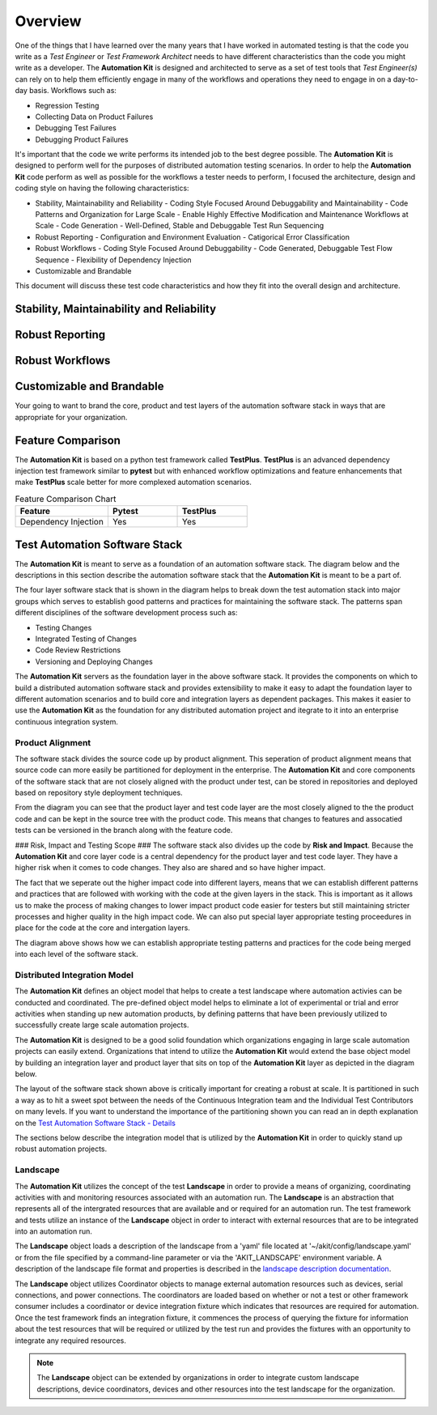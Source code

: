 .. _01-00-overview:

********
Overview
********
One of the things that I have learned over the many years that I have worked in automated
testing is that the code you write as a *Test Engineer* or *Test Framework Architect* needs
to have different characteristics than the code you might write as a developer.  The
**Automation Kit** is designed and architected to serve as a set of test tools that *Test Engineer(s)*
can rely on to help them efficiently engage in many of the workflows and operations they need to
engage in on a day-to-day basis.  Workflows such as:

* Regression Testing
* Collecting Data on Product Failures
* Debugging Test Failures
* Debugging Product Failures

It's important that the code we write performs its intended job to the best degree possible. The
**Automation Kit** is designed to perform well for the purposes of distributed automation testing
scenarios. In order to help the **Automation Kit** code perform as well as possible for the workflows
a tester needs to perform, I focused the architecture, design and coding style on having the following
characteristics:

* Stability, Maintainability and Reliability
  - Coding Style Focused Around Debuggability and Maintainability
  - Code Patterns and Organization for Large Scale
  - Enable Highly Effective Modification and Maintenance Workflows at Scale
  - Code Generation
  - Well-Defined, Stable and Debuggable Test Run Sequencing
* Robust Reporting
  - Configuration and Environment Evaluation
  - Catigorical Error Classification
* Robust Workflows
  - Coding Style Focused Around Debuggability
  - Code Generated, Debuggable Test Flow Sequence
  - Flexibility of Dependency Injection
* Customizable and Brandable

This document will discuss these test code characteristics and how they fit into the overall
design and architecture.

Stability, Maintainability and Reliability
==========================================


Robust Reporting
================


Robust Workflows
================


Customizable and Brandable
==========================
Your going to want to brand the core, product and test layers of the automation software stack in ways
that are appropriate for your organization.


Feature Comparison
==================
The **Automation Kit** is based on a python test framework called **TestPlus**.  **TestPlus** is an
advanced dependency injection test framework similar to **pytest** but with enhanced workflow
optimizations and feature enhancements that make **TestPlus** scale better for more complexed automation
scenarios.

.. list-table:: Feature Comparison Chart
   :widths: 40, 30, 30
   :header-rows: 1

   * - Feature
     - Pytest
     - TestPlus
   * - Dependency Injection
     - Yes
     - Yes
  



Test Automation Software Stack
==============================

The **Automation Kit** is meant to serve as a foundation of an automation software
stack.  The diagram below and the descriptions in this section describe the automation
software stack that the **Automation Kit** is meant to be a part of.

.. image:: /_static/images/testing-software-stack.jpg
  :width: 600
  :alt: Test Automation Software Stack

The four layer software stack that is shown in the diagram helps to break down the
test automation stack into major groups which serves to establish good patterns and
practices for maintaining the software stack.  The patterns span different disciplines
of the software development process such as:

* Testing Changes
* Integrated Testing of Changes
* Code Review Restrictions
* Versioning and Deploying Changes

The **Automation Kit** servers as the foundation layer in the above software stack.  It
provides the components on which to build a distributed automation software stack and
provides extensibility to make it easy to adapt the foundation layer to different automation
scenarios and to build core and integration layers as dependent packages.  This makes it
easier to use the **Automation Kit** as the foundation for any distributed automation project
and itegrate to it into an enterprise continuous integration system.

Product Alignment
-----------------
The software stack divides the source code up by product alignment.  This seperation of
product alignment means that source code can more easily be partitioned for deployment
in the enterprise.  The **Automation Kit** and core components of the software stack that
are not closely aligned with the product under test, can be stored in repositories and
deployed based on repository style deployment techniques.

.. image:: /_static/images/testing-software-stack-alignment.jpg
  :width: 600
  :alt: Product Alignment

From the diagram you can see that the product layer and test code layer are the most
closely aligned to the the product code and can be kept in the source tree with the
product code.  This means that changes to features and assocatied tests can be versioned
in the branch along with the feature code.

### Risk, Impact and Testing Scope ###
The software stack also divides up the code by **Risk and Impact**.  Because the 
**Automation Kit** and core layer code is a central dependency for the product layer and
test code layer.  They have a higher risk when it comes to code changes.  They also are
shared and so have higher impact.

.. image:: /_static/images/testing-software-stack-impact.jpg
  :width: 600
  :alt: Risk and Impact

The fact that we seperate out the higher impact code into different layers, means that
we can establish different patterns and practices that are followed with working with
the code at the given layers in the stack.  This is important as it allows us to make
the process of making changes to lower impact product code easier for testers but still
maintaining stricter processes and higher quality in the high impact code.  We can also
put special layer appropriate testing proceedures in place for the code at the core and
intergation layers.

.. image:: /_static/images/testing-software-stack-testscopes.jpg
  :width: 600
  :alt: Testing Scope

The diagram above shows how we can establish appropriate testing patterns and practices
for the code being merged into each level of the software stack.

Distributed Integration Model
-----------------------------

The **Automation Kit** defines an object model that helps to create a test landscape
where automation activies can be conducted and coordinated.  The pre-defined object
model helps to eliminate a lot of experimental or trial and error activities when
standing up new automation products, by defining patterns that have been previously
utilized to successfully create large scale automation projects.

The **Automation Kit** is designed to be a good solid foundation which organizations
engaging in large scale automation projects can easily extend.  Organizations that
intend to utilize the **Automation Kit** would extend the base object model by building
an integration layer and product layer that sits on top of the **Automation Kit** layer
as depicted in the diagram below.

.. image:: /_static/images/organization-test-software-stack.jpg
  :width: 600
  :alt: Test Automation Software Stack

The layout of the software stack shown above is critically important for creating a
robust at scale.  It is partitioned in such a way as to hit a sweet spot between the
needs of the Continuous Integration team and the Individual Test Contributors on many
levels.  If you want to understand the importance of the partitioning shown you can
read an in depth explanation on the `Test Automation Software Stack - Details <https://github.com/automationmojo/automationkit/blob/main/docs/markdown/test-automation-software-stack-details.md>`_

The sections below describe the integration model that is utilized by the **Automation Kit**
in order to quickly stand up robust automation projects.

Landscape
---------

The **Automation Kit** utilizes the concept of the test **Landscape** in order to provide
a means of organizing, coordinating activities with and monitoring resources associated
with an automation run.  The **Landscape** is an abstraction that represents all of
the intergrated resources that are available and or required for an automation run. The
test framework and tests utilize an instance of the **Landscape** object in order to
interact with external resources that are to be integrated into an automation run.

The **Landscape** object loads a description of the landscape from a 'yaml' file located
at '~/akit/config/landscape.yaml' or from the file specified by a command-line parameter
or via the 'AKIT_LANDSCAPE' environment variable.  A description of the landscape file
format and properties is described in the `landscape description documentation <https://github.com/automationmojo/automationkit/blob/main/docs/markdown/31-landscape-file.md>`_.

The **Landscape** object utilizes Coordinator objects to manage external automation
resources such as devices, serial connections, and power connections.  The coordinators
are loaded based on whether or not a test or other framework consumer includes a
coordinator or device integration fixture which indicates that resources are required
for automation.  Once the test framework finds an integration fixture, it commences the
process of querying the fixture for information about the test resources that will be
required or utilized by the test run and provides the fixtures with an opportunity to
integrate any required resources.

.. image:: /_static/images/akit-integration-model.jpg
  :width: 600
  :alt: Integration Object Model

.. note::
    The **Landscape** object can be extended by organizations in order to integrate
    custom landscape descriptions, device coordinators, devices and other resources
    into the test landscape for the organization.
